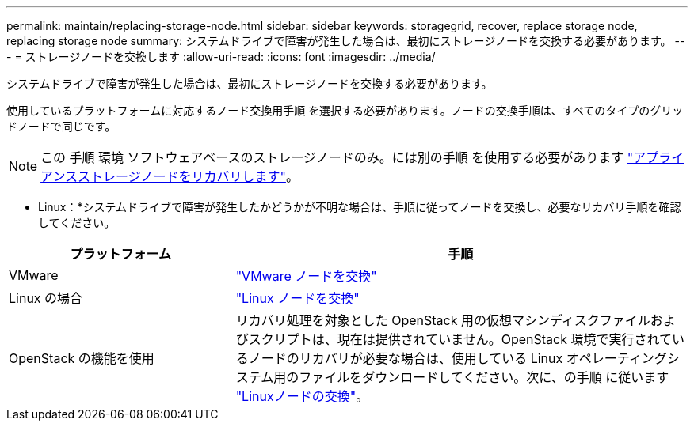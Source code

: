 ---
permalink: maintain/replacing-storage-node.html 
sidebar: sidebar 
keywords: storagegrid, recover, replace storage node, replacing storage node 
summary: システムドライブで障害が発生した場合は、最初にストレージノードを交換する必要があります。 
---
= ストレージノードを交換します
:allow-uri-read: 
:icons: font
:imagesdir: ../media/


[role="lead"]
システムドライブで障害が発生した場合は、最初にストレージノードを交換する必要があります。

使用しているプラットフォームに対応するノード交換用手順 を選択する必要があります。ノードの交換手順は、すべてのタイプのグリッドノードで同じです。


NOTE: この 手順 環境 ソフトウェアベースのストレージノードのみ。には別の手順 を使用する必要があります link:recovering-storagegrid-appliance-storage-node.html["アプライアンスストレージノードをリカバリします"]。

* Linux：*システムドライブで障害が発生したかどうかが不明な場合は、手順に従ってノードを交換し、必要なリカバリ手順を確認してください。

[cols="1a,2a"]
|===
| プラットフォーム | 手順 


 a| 
VMware
 a| 
link:all-node-types-replacing-vmware-node.html["VMware ノードを交換"]



 a| 
Linux の場合
 a| 
link:all-node-types-replacing-linux-node.html["Linux ノードを交換"]



 a| 
OpenStack の機能を使用
 a| 
リカバリ処理を対象とした OpenStack 用の仮想マシンディスクファイルおよびスクリプトは、現在は提供されていません。OpenStack 環境で実行されているノードのリカバリが必要な場合は、使用している Linux オペレーティングシステム用のファイルをダウンロードしてください。次に、の手順 に従います link:all-node-types-replacing-linux-node.html["Linuxノードの交換"]。

|===